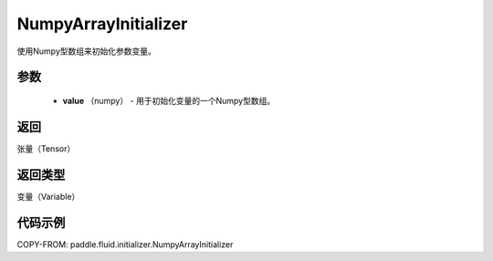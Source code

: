 .. _cn_api_fluid_initializer_NumpyArrayInitializer:

NumpyArrayInitializer
-------------------------------

.. py:class:: paddle.fluid.initializer.NumpyArrayInitializer(value)




使用Numpy型数组来初始化参数变量。

参数
::::::::::::

        - **value** （numpy） - 用于初始化变量的一个Numpy型数组。

返回
::::::::::::
张量（Tensor）

返回类型
::::::::::::
变量（Variable）

代码示例
::::::::::::

COPY-FROM: paddle.fluid.initializer.NumpyArrayInitializer